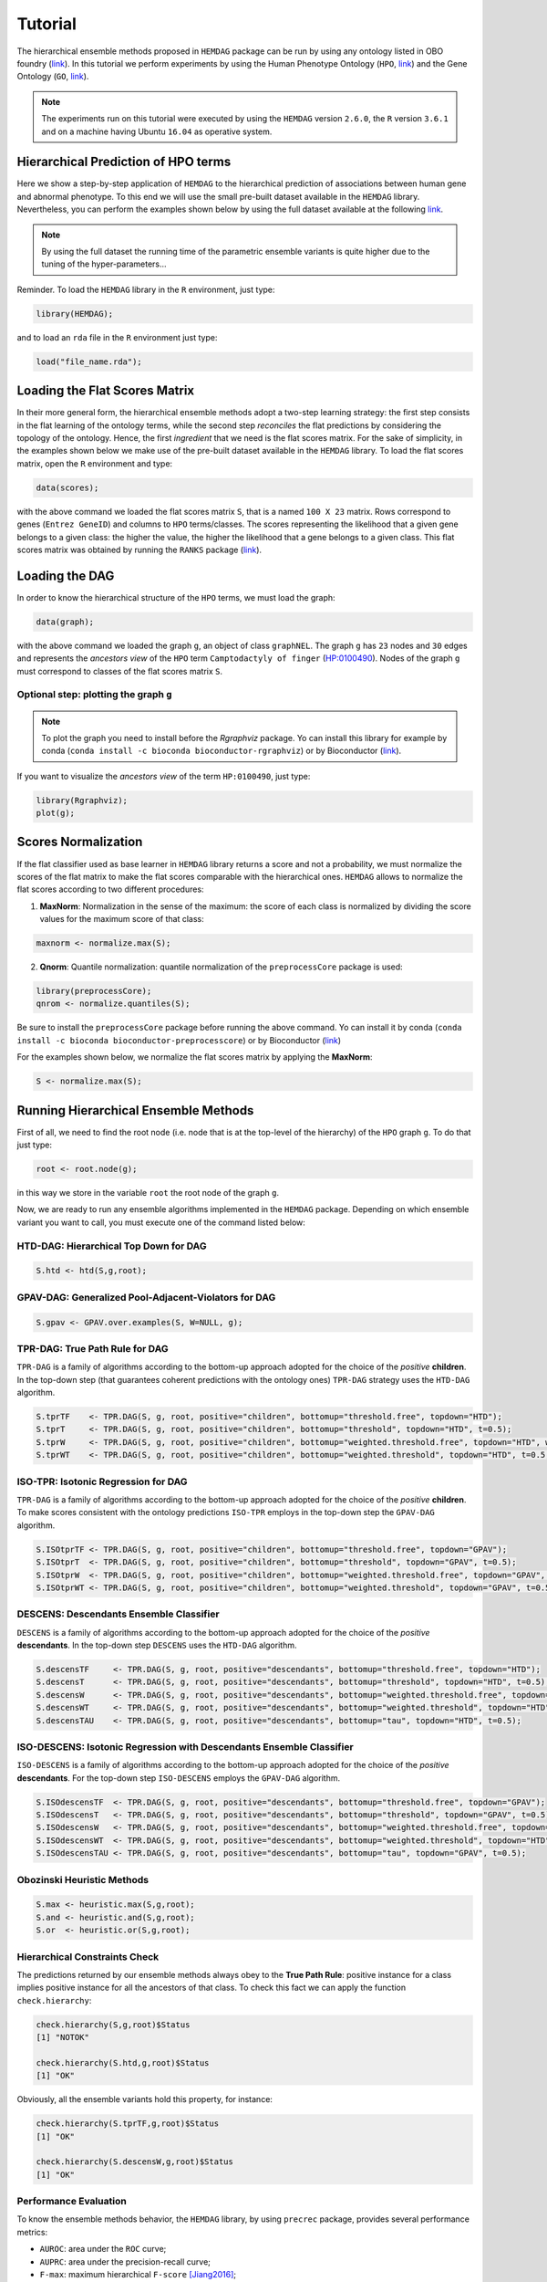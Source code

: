 .. role:: R(code)
   :language: R

.. _tutorial:

================================
Tutorial
================================

The hierarchical ensemble methods proposed in ``HEMDAG`` package can be run by using any ontology listed in OBO foundry (`link <http://www.obofoundry.org>`__). In this tutorial we perform experiments by using the Human Phenotype Ontology (``HPO``, `link <https://hpo.jax.org/>`__) and the Gene Ontology (``GO``, `link <http://geneontology.org/>`__).

.. note::
    The experiments run on this tutorial were executed by using the ``HEMDAG`` version ``2.6.0``, the ``R`` version ``3.6.1`` and on a machine having Ubuntu ``16.04`` as operative system. 

Hierarchical Prediction of HPO terms
====================================
Here we show a step-by-step application of ``HEMDAG`` to the hierarchical prediction of associations between human gene and abnormal phenotype. To this end we will use the small pre-built dataset available in the ``HEMDAG`` library. Nevertheless, you can perform the examples shown below by using the full dataset available at the following `link <https://homes.di.unimi.it/notaro/DATA/DATA_BMC/>`__.

.. note::
    By using the full dataset the running time of the parametric ensemble variants is quite higher due to the tuning of the hyper-parameters...

Reminder. To load the ``HEMDAG`` library in the ``R`` environment, just type:

.. code-block:: R

    library(HEMDAG);

and to load an ``rda`` file in the ``R`` environment just type:

.. code-block:: R

    load("file_name.rda");

Loading the Flat Scores Matrix
===============================
In their more general form, the hierarchical ensemble methods adopt a two-step learning strategy: the first step consists in the flat learning of the ontology terms, while the second step *reconciles* the flat predictions by considering the topology of the ontology. Hence, the first *ingredient* that we need is the flat scores matrix. For the sake of simplicity, in the examples shown below we make use of the pre-built dataset available in the ``HEMDAG`` library. To load the flat scores matrix, open the ``R`` environment and type:

.. code-block:: R

    data(scores);

with the above command we loaded the flat scores matrix ``S``, that is a named ``100 X 23`` matrix. Rows correspond to genes (``Entrez GeneID``) and columns to ``HPO`` terms/classes. The scores representing the likelihood that a given gene belongs to a given class: the higher the value, the higher the likelihood that a gene belongs to a given class. This flat scores matrix was obtained by running the ``RANKS`` package (`link <https://cran.rstudio.com/web/packages/RANKS/>`__).

Loading the DAG
==================
In order to know the hierarchical structure of the ``HPO`` terms, we must load the graph:

.. code-block:: R

    data(graph);

with the above command we loaded the graph ``g``, an object of class ``graphNEL``. The graph ``g`` has ``23`` nodes and ``30`` edges and represents the *ancestors view* of the ``HPO`` term ``Camptodactyly of finger`` (`HP:0100490 <http://compbio.charite.de/hpoweb/showterm?id=HP:0100490#id=HP_0100490>`_). Nodes of the graph ``g`` must correspond to classes of the flat scores matrix ``S``.

Optional step: plotting the graph ``g``
-------------------------------------------

.. note::
    To plot the graph you need to install before the `Rgraphviz` package. Yo can install this library for example by conda (``conda install -c bioconda bioconductor-rgraphviz``) or by Bioconductor (`link <https://www.bioconductor.org/packages/release/bioc/html/Rgraphviz.html>`__).

If you want to visualize the *ancestors view* of the term ``HP:0100490``, just type:

.. code-block:: R

    library(Rgraphviz);
    plot(g);

.. figure:: pictures/graph.png
   :scale: 75 %
   :alt: The DAG of graph g
   :align: center

Scores Normalization
======================
If the flat classifier used as base learner in ``HEMDAG`` library returns a score and not a probability, we must normalize the scores of the flat matrix to make the flat scores comparable with the hierarchical ones. ``HEMDAG`` allows to normalize the flat scores according to two different procedures:

1. **MaxNorm**: Normalization in the sense of the maximum: the score of each class is normalized by dividing the score values for the maximum score of that class:

.. code-block:: R

    maxnorm <- normalize.max(S);

2. **Qnorm**: Quantile normalization: quantile normalization of the ``preprocessCore`` package is used:

.. code-block:: R

    library(preprocessCore);
    qnrom <- normalize.quantiles(S);

Be sure to install the ``preprocessCore`` package before running the above command. Yo can install it by conda (``conda install -c bioconda bioconductor-preprocesscore``) or by Bioconductor (`link <https://bioconductor.org/packages/release/bioc/html/preprocessCore.html>`_)

For the examples shown below, we normalize the flat scores matrix by applying the **MaxNorm**:

.. code-block:: R

    S <- normalize.max(S);

Running Hierarchical Ensemble Methods
=========================================
First of all, we need to find the root node (i.e. node that is at the top-level of the hierarchy) of the ``HPO`` graph ``g``. To do that just type:

.. code-block:: R

    root <- root.node(g);

in this way we store in the variable ``root`` the root node of the graph ``g``.

Now, we are ready to run any ensemble algorithms implemented in the ``HEMDAG`` package. Depending on which ensemble variant you want to call, you must execute one of the command listed below:

HTD-DAG: Hierarchical Top Down for DAG
-----------------------------------------

.. code-block:: R

    S.htd <- htd(S,g,root);

GPAV-DAG: Generalized Pool-Adjacent-Violators for DAG
--------------------------------------------------------

.. code-block:: R

    S.gpav <- GPAV.over.examples(S, W=NULL, g);

TPR-DAG: True Path Rule for DAG
--------------------------------------
``TPR-DAG`` is a family of algorithms according to the bottom-up approach adopted for the choice of the *positive* **children**. In the top-down step (that guarantees coherent predictions with the ontology ones) ``TPR-DAG`` strategy uses the ``HTD-DAG`` algorithm. 

.. code-block:: R

    S.tprTF    <- TPR.DAG(S, g, root, positive="children", bottomup="threshold.free", topdown="HTD");
    S.tprT     <- TPR.DAG(S, g, root, positive="children", bottomup="threshold", topdown="HTD", t=0.5);
    S.tprW     <- TPR.DAG(S, g, root, positive="children", bottomup="weighted.threshold.free", topdown="HTD", w=0.5);
    S.tprWT    <- TPR.DAG(S, g, root, positive="children", bottomup="weighted.threshold", topdown="HTD", t=0.5, w=0.5);

ISO-TPR: Isotonic Regression for DAG
--------------------------------------
``TPR-DAG`` is a family of algorithms according to the bottom-up approach adopted for the choice of the *positive* **children**. To make scores consistent with the ontology predictions ``ISO-TPR`` employs in the top-down step the ``GPAV-DAG`` algorithm.

.. code-block:: R

    S.ISOtprTF <- TPR.DAG(S, g, root, positive="children", bottomup="threshold.free", topdown="GPAV");
    S.ISOtprT  <- TPR.DAG(S, g, root, positive="children", bottomup="threshold", topdown="GPAV", t=0.5);
    S.ISOtprW  <- TPR.DAG(S, g, root, positive="children", bottomup="weighted.threshold.free", topdown="GPAV", w=0.5);
    S.ISOtprWT <- TPR.DAG(S, g, root, positive="children", bottomup="weighted.threshold", topdown="GPAV", t=0.5, w=0.5);

DESCENS: Descendants Ensemble Classifier
------------------------------------------------
``DESCENS`` is a family of algorithms according to the bottom-up approach adopted for the choice of the *positive* **descendants**. In the top-down step ``DESCENS`` uses the ``HTD-DAG`` algorithm.

.. code-block:: R

    S.descensTF     <- TPR.DAG(S, g, root, positive="descendants", bottomup="threshold.free", topdown="HTD");
    S.descensT      <- TPR.DAG(S, g, root, positive="descendants", bottomup="threshold", topdown="HTD", t=0.5);
    S.descensW      <- TPR.DAG(S, g, root, positive="descendants", bottomup="weighted.threshold.free", topdown="HTD", w=0.5);
    S.descensWT     <- TPR.DAG(S, g, root, positive="descendants", bottomup="weighted.threshold", topdown="HTD", t=0.5, w=05);
    S.descensTAU    <- TPR.DAG(S, g, root, positive="descendants", bottomup="tau", topdown="HTD", t=0.5);

ISO-DESCENS: Isotonic Regression with Descendants Ensemble Classifier
------------------------------------------------------------------------
``ISO-DESCENS`` is a family of algorithms according to the bottom-up approach adopted for the choice of the *positive* **descendants**. For the top-down step ``ISO-DESCENS`` employs the ``GPAV-DAG`` algorithm.

.. code-block:: R

    S.ISOdescensTF  <- TPR.DAG(S, g, root, positive="descendants", bottomup="threshold.free", topdown="GPAV");
    S.ISOdescensT   <- TPR.DAG(S, g, root, positive="descendants", bottomup="threshold", topdown="GPAV", t=0.5);
    S.ISOdescensW   <- TPR.DAG(S, g, root, positive="descendants", bottomup="weighted.threshold.free", topdown="GPAV", w=0.5);
    S.ISOdescensWT  <- TPR.DAG(S, g, root, positive="descendants", bottomup="weighted.threshold", topdown="HTD", t=0.5, w=05);
    S.ISOdescensTAU <- TPR.DAG(S, g, root, positive="descendants", bottomup="tau", topdown="GPAV", t=0.5);

Obozinski Heuristic Methods
------------------------------------------------

.. code-block:: R

    S.max <- heuristic.max(S,g,root);
    S.and <- heuristic.and(S,g,root);
    S.or  <- heuristic.or(S,g,root);

Hierarchical Constraints Check
-----------------------------------
The predictions returned by our ensemble methods always obey to the **True Path Rule**: positive instance for a class implies positive instance for all the ancestors of that class. To check this fact we can apply the function ``check.hierarchy``:

.. code-block:: R

    check.hierarchy(S,g,root)$Status
    [1] "NOTOK"

    check.hierarchy(S.htd,g,root)$Status
    [1] "OK"

Obviously, all the ensemble variants hold this property, for instance:

.. code-block:: R

    check.hierarchy(S.tprTF,g,root)$Status
    [1] "OK"

    check.hierarchy(S.descensW,g,root)$Status
    [1] "OK"

Performance Evaluation
----------------------------------
To know the ensemble methods behavior, the ``HEMDAG`` library, by using ``precrec`` package, provides several performance metrics:

- ``AUROC``: area under the ``ROC`` curve;
- ``AUPRC``: area under the precision-recall curve;
- ``F-max``: maximum hierarchical ``F-score`` [Jiang2016]_;
- ``PXR``  : precision at different recall levels;

.. note::
    ``HEMDAG`` allows to compute all the aforementioned performance metrics either **one-shot** or **averaged** across ``k`` fold. 
    Depending on the size of your dataset, the metrics ``F-max`` and ``PXR`` could take a while to finish. 
    Please refer to ``HEMDAG`` `reference manual <https://cran.r-project.org/web/packages/HEMDAG/HEMDAG.pdf>`_  for further information about what these functions receive in input and return in output.

.. [Jiang2016] Y. Jiang et al., An expanded evaluation of protein function prediction methods shows an improvement in accuracy, Genome Biology, vol. 17, p. 184, 2016

Loading the Annotation Matrix
~~~~~~~~~~~~~~~~~~~~~~~~~~~~~~~~
To compare the hierarchical ensemble methods against the flat approach, we need of the annotation matrix:

.. code-block:: R

    data(labels);

with the above command we loaded the annotations table ``L``, that is a named ``100 X 23`` matrix. Rows correspond to genes (``Entrez GeneID``) and columns to ``HPO`` terms/classes. ``L[i, j] = 1`` means that the gene ``i`` belong to class ``j``, ``L[i, j] = 0`` means that the gene ``i`` does not belong to class ``j``.

Flat vs Hierarchical
~~~~~~~~~~~~~~~~~~~~~~~
Before computing performance metrics we must remove the root node from the annotation matrix, the flat scores matrix and the hierarchical scores matrix. It does not make sense at all to take into account the predictions of the root node, since it is a *dummy* node added to the ontology for practical reasons (e.g. some graph-based software may require a single root node to work). In ``R`` this can be accomplished in one line of code.

.. code-block:: R
    
    ## remove root node from annotation matrix
    if(root %in% colnames(L))
        L <- L[,-which(colnames(L)==root)];

    ## remove root node from flat scores matrix
    if(root %in% colnames(S))
        S <- S[,-which(colnames(S)==root)];        

    ## remove root node from hierarchical scores matrix (eg S.htd)
    if(root %in% colnames(S.htd))
        S.htd <- S.htd[,-which(colnames(S.htd)==root)];

Now we can compare the flat approach ``RANKS`` versus e.g. ``HTD-DAG`` by averaging the performance across ``3`` folds:

.. code-block:: R

    ## FLAT
    PRC.flat <- AUPRC.single.over.classes(L, S, folds=3, seed=1);
    AUC.flat <- AUROC.single.over.classes(L, S, folds=3, seed=1);
    PXR.flat <- precision.at.given.recall.levels.over.classes(L, S, recall.levels=seq(from=0.1, to=1, by=0.1), folds=3, seed=1);
    FMM.flat <- compute.Fmeasure.multilabel(L, S, n.round=3, f.criterion="F", verbose=FALSE, b.per.example=TRUE, folds=3, seed=1);

    ## HIERARCHICAL
    PRC.hier <- AUPRC.single.over.classes(L, S.htd, folds=3, seed=1);
    AUC.hier <- AUROC.single.over.classes(L, S.htd, folds=3, seed=1);
    PXR.hier <- precision.at.given.recall.levels.over.classes(L, S.htd, recall.levels=seq(from=0.1, to=1, by=0.1), folds=3, seed=1);
    FMM.hier <- compute.Fmeasure.multilabel(L, S.htd, n.round=3, f.criterion="F", verbose=FALSE, b.per.example=TRUE, folds=3, seed=1);

By looking at the results we can see that ``HTD-DAG`` outperforms the flat classifier ``RANKS``:

.. code-block:: R

   ## AUC performance: flat vs hierarchical
    AUC.flat$average
    [1] 0.8263
    AUC.hier$average
    [1] 0.8312

    ## PRC performance: flat vs hierarchical
    PRC.flat$average
    [1] 0.4373
    PRC.hier$average
    [1] 0.4827

    ## F-score performance: flat vs hierarchical
    FMM.flat$average
       P      R      S      F      avF    A      T
    0.7071 0.6443 0.6853 0.6743 0.5768 0.7314 0.7020
    FMM.hier$average
       P      R      S      F      avF    A      T
    0.5087 0.9394 0.4430 0.6600 0.5922 0.6570 0.4457 

    ## Precision at different recall levels: flat vs hierarchical
    PXR.flat$avgPXR
       0.1    0.2    0.3    0.4    0.5    0.6    0.7    0.8    0.9    1
    0.5872 0.5872 0.5872 0.5715 0.5715 0.4487 0.4361 0.4361 0.4361 0.4361
    PXR.hier$avgPXR
       0.1    0.2    0.3    0.4    0.5    0.6    0.7    0.8    0.9    1
    0.6465 0.6465 0.6465 0.6227 0.6227 0.4996 0.4897 0.4897 0.4897 0.4897


.. note::
    ``HTD-DAG`` is the simplest ensemble approach among those available. ``HTD-DAG`` strategy makes flat scores consistent with the hierarchy by propagating from to top to the bottom of the hierarchy the negative predictions. Hence, in the worst case might happen that the predictions at leaves nodes are all negatives. Other ensemble variants (such as ``GPAV-DAG`` and ``TPR-DAG`` and its variants) lead to better improvements. 

Running Experiments with the Hierarchical Ensemble Methods
============================================================
The ``HEMDAG`` library provides also high-level functions for batch experiments, where input and output data must be stored in compressed ``rda`` files. In this way we can run experiment with different ensemble variants by properly changing the arguments of high-level functions implemented in ``HEMDAG``:

1. **Do.HTD**: high-level function to run experiments with ``HTD-DAG`` algorithm;
2. **Do.GPAV**: high-level function to run experiments with ``GPAV-DAG`` algorithm;
3. **Do.TPR.DAG**: high-level function to run experiments with all ``TPR-DAG`` variants;
4. **Do.HTD.holdout**: high-level function to run hold-out experiment with ``HTD-DAG`` algorithm;
5. **Do.GPAV.holdout**: high-level function to run hold-out experiment with ``GPAV-DAG`` algorithm;
6. **Do.TPR.DAG.holdout**: high-level function to run hold-out experiment with all ``TPR-DAG`` variants;

The normalization can be applied on-the-fly within the ensemble high-level function or can be pre-computed through the function ``Do.flat.scores.normalization``. Please have a look to the `reference manual <https://cran.r-project.org/web/packages/HEMDAG/HEMDAG.pdf>`_ for further details on this function.

.. _cvexp:

Cross-Validated Experiments
-----------------------------
Here we perform several experiments by using the high-level functions, which provide an user-friendly interface to facilitate the execution of hierarchical ensemble methods.

Data Preparation
~~~~~~~~~~~~~~~~~~~
For the following experiments we store the input data (i.e. the flat scores matrix ``S``, the graph ``g`` and the annotation table ``L``) in the directory ``data`` and the output data (i.e. the hierarchical scores matrix and the performances) in the folder ``results``:

.. code-block:: R

    # load data
    data(graph);
    data(scores);
    data(labels);

    if(!dir.exists("data"))
        dir.create("data");

    if(!dir.exists("results"))
        dir.create("results");

    # store data
    save(g,file="data/graph.rda");
    save(L,file="data/labels.rda");
    save(S,file="data/scores.rda");

HTD-DAG Experiments
~~~~~~~~~~~~~~~~~~~~~
Here we perform exactly the same experiment that we did above, but using this time the high-level ``Do.HTD`` to compute the ``HTD-DAG`` algorithm:

.. code-block:: R

    Do.HTD( norm=FALSE, norm.type="MaxNorm", folds=3, seed=1, n.round=3, f.criterion="F",
            recall.levels=seq(from=0.1, to=1, by=0.1), flat.file="scores", ann.file="labels",
            dag.file="graph", flat.dir="data/", ann.dir="data/", dag.dir="data/",
            hierScore.dir="results/", perf.dir="results/", compute.performance=TRUE);

Obviously the results returned by ``Do.HTD`` are identical to those obtained by the step-by-step experiment performed above:

.. code-block:: R

    load("results/PerfMeas.MaxNorm.scores.hierScores.HTD.rda");

    ## AUC performance: flat vs hierarchical
    AUC.flat$average
    [1] 0.8263
    AUC.hier$average
    [1] 0.8312

    ## PRC performance: flat vs hierarchical
    PRC.flat$average
    [1] 0.4373
    PRC.hier$average
    [1] 0.4827

    ## F-score performance: flat vs hierarchical
    FMM.flat$average
       P      R      S      F      avF    A      T
    0.7071 0.6443 0.6853 0.6743 0.5768 0.7314 0.7020
    FMM.hier$average
       P      R      S      F      avF    A      T
    0.5087 0.9394 0.4430 0.6600 0.5922 0.6570 0.4457 

    ## Precision at different recall levels: flat vs hierarchical
    PXR.flat$avgPXR
       0.1    0.2    0.3    0.4    0.5    0.6    0.7    0.8    0.9    1
    0.5872 0.5872 0.5872 0.5715 0.5715 0.4487 0.4361 0.4361 0.4361 0.4361
    PXR.hier$avgPXR
       0.1    0.2    0.3    0.4    0.5    0.6    0.7    0.8    0.9    1
    0.6465 0.6465 0.6465 0.6227 0.6227 0.4996 0.4897 0.4897 0.4897 0.4897

.. note::
    All the high-level functions running ensemble-based algorithms automatically remove the root node from the annotation matrix, the flat and the hierarchical scores matrix before computing performance metrics.

GPAV-DAG Experiments
~~~~~~~~~~~~~~~~~~~~~
Burdakov et al. in [Burdakov06]_ proposed an approximate algorithm, named ``GPAV``, to solve the *isotonic regression* (IR) or *monotonic regression* (MR) problem in its general case (i.e. partial order of the constraints). ``GPAV`` algorithm combines both low computational complexity (estimated to be :math:`\mathcal{O}(|V|^2)`) and high accuracy. 

.. [Burdakov06] O. Sysoev, A. Grimvall, and O. Burdakov, Data preordering in generalized pav algorithm for monotonic regression, Journal of Computational Mathematics, vol. 24, no. 6, pp. 771–790, 2006

To run experiments with ``GPAV-DAG`` we must type, for instance:

.. code-block:: R

    Do.GPAV( norm=FALSE, norm.type= "MaxNorm", W=NULL, parallel=TRUE, ncores=7, 
             folds=3, seed=1, n.round=3, f.criterion ="F", flat.file="scores", 
             recall.levels=seq(from=0.1, to=1, by=0.1), ann.file="labels", 
             dag.file="graph", flat.dir="data/", ann.dir="data/", dag.dir="data/", 
             hierScore.dir="results/", perf.dir="results/", compute.performance=TRUE);

By loading the ``GPAV-DAG`` performance results we can see that this ensemble variant outperforms the flat classifier ``RANKS``:

.. code-block:: R

    load("results/PerfMeas.MaxNorm.scores.hierScores.GPAV.rda");

    ## AUC performance: flat vs hierarchical
    AUC.flat$average
    [1] 0.8263
    AUC.hier$average
    [1] 0.8438
    
    ## PRC performance: flat vs hierarchical
    PRC.flat$average
    [1] 0.4373
    PRC.hier$average
    [1] 0.5201
    
    ## F-score performance: flat vs hierarchical
    FMM.flat$average
         P      R      S      F    avF      A      T 
    0.7071 0.6443 0.6853 0.6743 0.5768 0.7314 0.7020 
    FMM.hier$average
         P      R      S      F    avF      A      T 
    0.5893 0.8581 0.5311 0.6988 0.6009 0.6983 0.5360 
    
    ## Precision at different recall levels: flat vs hierarchical
    PXR.flat$avgPXR
       0.1    0.2    0.3    0.4    0.5    0.6    0.7    0.8    0.9      1 
    0.5872 0.5872 0.5872 0.5715 0.5715 0.4487 0.4361 0.4361 0.4361 0.4361 
    PXR.hier$avgPXR
       0.1    0.2    0.3    0.4    0.5    0.6    0.7    0.8    0.9      1 
    0.6976 0.6976 0.6976 0.6835 0.6835 0.5214 0.5005 0.5005 0.5005 0.5005 

TPR-DAG and ISO-TPR experiments
~~~~~~~~~~~~~~~~~~~~~~~~~~~~~~~~~~
``TPR-DAG`` is a family of algorithms in according to the chosen bottom-up and top-down approach. There are both parametric and non-parametric variants. To change variant is sufficient to modify the argument of the following parameters of the ``Do.TPR.DAG`` high-level function:

* ``threshold``;
* ``weight``;
* ``positive``;
* ``topdown``;
* ``bottomup``;

Please refer to the `reference manual <https://cran.r-project.org/web/packages/HEMDAG/HEMDAG.pdf>`_ for further details about these parameters.

By replacing ``GPAV-DAG`` with ``HTD-DAG`` in the top-down step of ``TPR-DAG`` (variable ``topdown``), we design the ``ISO-TPR`` algorithm. The most important feature of ``ISO-TPR`` is that it maintains the hierarchical constraints by construction and selects the closest solution (in the least square sense) to the bottom-up predictions that obey the *true path rule*, the logical and biological rule that govern the bio-ontology, such as ``HPO`` and ``GO``. 

Below we perform several experiments by playing with different ``TPR-DAG`` and ``ISO-TPR`` ensemble variants. In all the experiments, the performances were averaged across ``3`` folds.

.. note::
    In ``Do.TPR-DAG`` high-level function the parameter ``kk`` refers to the number of folds of the cross validation on which tuning the parameters of the *parametric* variants of the hierarchical ensemble algorithms, whereas the parameter ``folds`` refers to number of folds of the cross validation on which computing the performance metrics averaged across folds. For the non-parametric variants (i.e. if ``bottomup = threshold.free``), ``Do.TPR-DAG`` automatically set to zero the parameters ``kk`` and ``folds``.

1. ``ISOtprT``: flat scores matrix normalized by ``MaxNorm``, *positive* **children** selection (normalizing the threshold on ``AUPRC`` (``PRC``) across ``5`` folds, parameter ``kk=5``) and by applying ``GPAV-DAG`` strategy in the top-down step

.. code-block:: R

    Do.TPR.DAG( threshold=seq(0.1,0.9,0.1), weight=0, kk=5, folds=3, seed=1, norm=FALSE, 
                norm.type="MaxNorm", positive="children", bottomup="threshold", topdown="GPAV", 
                n.round=3, f.criterion="F", metric="PRC", recall.levels=seq(from=0.1, to=1, by=0.1), 
                flat.file="scores", ann.file="labels", dag.file="graph", flat.dir="data/", 
                ann.dir="data/", dag.dir="data/", hierScore.dir="results/", 
                perf.dir="results/", compute.performance=TRUE);

2. ``ISOdescensTF``: flat scores matrix normalized by ``MaxNorm``, *positive* **descendants** selection (without threshold) and by applying ``GPAV-DAG`` strategy in the top-down step

.. code-block:: R

    Do.TPR.DAG( threshold=0, weight=0, kk=NULL, folds=3, seed=73, norm=FALSE, norm.type="MaxNorm", 
                positive="descendants", bottomup="threshold.free", topdown="GPAV", n.round=3, 
                f.criterion="F", metric=NULL, recall.levels=seq(from=0.1, to=1, by=0.1), 
                flat.file="scores", ann.file="labels", dag.file="graph", flat.dir="data/", 
                ann.dir="data/", dag.dir="data/", hierScore.dir="results/", 
                perf.dir="results/", compute.performance=TRUE);

3. ``ISOdescensTAU``: flat scores matrix normalized by ``Qnorm``, *positive* **descendants** selection (maximizing the threshold on the ``F-score`` (``FMAX``) across ``5`` folds, parameter ``kk=5``)and by applying ``GPAV-DAG`` strategy in the top-down step

.. code-block:: R

    Do.TPR.DAG( threshold=seq(0.1,0.9,0.1), weight=0, kk=5, folds=3, seed=1, norm=FALSE, 
                norm.type="Qnorm", positive="descendants", bottomup="tau", topdown="GPAV", 
                n.round=3, f.criterion="F", metric="FMAX", flat.file="scores", 
                ann.file="labels", recall.levels=seq(from=0.1, to=1, by=0.1), 
                dag.file="graph", flat.dir="data/", ann.dir="data/", dag.dir="data/",
                hierScore.dir="results/", perf.dir="results/", compute.performance=TRUE);

4. ``tprT``: flat scores matrix normalized by ``Qnorm``, *positive* **children** selection (maximizing the threshold on the ``F-score`` (``FMAX``) across ``5`` folds, parameter ``kk=5``) and by applying ``HTD-DAG`` strategy in the top-down step

.. code-block:: R

    Do.TPR.DAG( threshold=seq(0.1,0.9,0.1), weight=0, kk=5, folds=3, seed=1, norm=FALSE, 
                norm.type="Qnorm", positive="children", bottomup="threshold", topdown="HTD", 
                n.round=3, f.criterion="F", metric="FMAX", recall.levels=seq(from=0.1, to=1, by=0.1), 
                flat.file="scores", ann.file="labels", dag.file="graph", flat.dir="data/", 
                ann.dir="data/", dag.dir="data/", hierScore.dir="results/", 
                perf.dir="results/", compute.performance=TRUE);

5. ``descensW``: flat scores matrix normalized by ``MaxNorm``,*positive* **descendants** selection (maximizing the weight on the ``F-score`` (``FMAX``) across ``5`` folds, parameter ``kk=5``) and by applying ``HTD-DAG`` strategy in the top-down step

.. code-block:: R

    Do.TPR.DAG( threshold=0, weight=seq(0.1,0.9,0.1), kk=5, folds=3, seed=1, norm=FALSE, 
                norm.type="MaxNorm", positive="descendants", bottomup="weighted.threshold.free", 
                topdown="GPAV", n.round=3, f.criterion="F", metric="FMAX", flat.file="scores", 
                recall.levels=seq(from=0.1, to=1, by=0.1), ann.file="labels", dag.file="graph", 
                flat.dir="data/", ann.dir="data/", dag.dir="data/", hierScore.dir="results/", 
                perf.dir="results/", compute.performance=TRUE);

6. ``descensTF``: flat scores matrix normalized by ``Qnorm``, *positive* **descendants** selection (without threshold) and by applying ``HTD-DAG`` strategy in the top-down step

.. code-block:: R

    Do.TPR.DAG( threshold=0, weight=0, kk=NULL, folds=3, seed=1, norm=FALSE, 
                norm.type="Qnorm", positive="descendants", bottomup="threshold.free", 
                topdown="HTD", n.round=3, f.criterion="F", metric=NULL, flat.file="scores", 
                recall.levels=seq(from=0.1, to=1, by=0.1), ann.file="labels", dag.file="graph", 
                flat.dir="data/", ann.dir="data/", dag.dir="data/", hierScore.dir="results/", 
                perf.dir="results/", compute.performance=TRUE);

For instance, by loading the results of the ``ISOtprT``, we can see that also this variant improves upon ``RANKS`` performances:

.. code-block:: R

    load("results/PerfMeas.MaxNorm.scores.hierScores.ISOtprT.rda");

    ## AUC performance: flat vs hierarchical
    AUC.flat$average
    [1] 0.8263
    AUC.hier$average
    [1] 0.8446

    ## PRC performance: flat vs hierarchical
    PRC.flat$average
    [1] 0.4373
    PRC.hier$average
    [1] 0.5485

    ## F-score performance: flat vs hierarchical
    FMM.flat$average
       P      R      S      F      avF    A      T
    0.7071 0.6443 0.6853 0.6743 0.5768 0.7314 0.7020
    FMM.hier$average
       P      R      S      F      avF    A      T
    0.6007 0.8747 0.5261 0.7122 0.6224 0.7025 0.5827

    ## Precision at different recall levels: flat vs hierarchical
    PXR.flat$avgPXR
       0.1    0.2    0.3    0.4    0.5    0.6    0.7    0.8    0.9    1
    0.5872 0.5872 0.5872 0.5715 0.5715 0.4487 0.4361 0.4361 0.4361 0.4361
    PXR.hier$avgPXR
       0.1    0.2    0.3    0.4    0.5    0.6    0.7    0.8    0.9    1
    0.7043 0.7043 0.7043 0.6876 0.6876 0.5401 0.5219 0.5219 0.5219 0.5219

Obozinski Heuristic Methods experiments
~~~~~~~~~~~~~~~~~~~~~~~~~~~~~~~~~~~~~~~~~~
``HEMDAG`` implements also three heuristics ensemble methods (``AND``, ``MAX``, ``OR``) proposed in [Obozinski08]_. Experiments with these variants can be performed exactly in the same way as done above. Please see the high-level function ``Do.heuristic.methods`` in the `reference manual <https://cran.r-project.org/web/packages/HEMDAG/HEMDAG.pdf>`_ to further details about how to run experiments with the Obozinski's heuristic ensemble-variants.

.. [Obozinski08] Obozinski G, Lanckriet G, Grant C, M J, Noble WS. Consistent probabilistic output for protein function prediction. Genome Biology. 2008;9:135–142. doi:10.1186/gb-2008-9-s1-s6.

.. _hpoho:

Hold-out Experiments
------------------------
``HEMDAG`` library allows to do also classical hold-out experiments. Respect to the cross-validated experiments performed above, we only need to load the indices of the examples to be used in the test set:

.. code-block:: R

    data(test.index);
    save(test.index, file="data/test.index.rda"); 

Now we can perform hold-out experiments. In all the experiments shown below, the performances were computed one-shot (``folds=NULL``). 
We store the results in the directory ``results_ho``:

.. code-block:: R

    if(!dir.exists("results_ho"))
        dir.create("results_ho");

HTD-DAG Experiments: Hold-out Version
~~~~~~~~~~~~~~~~~~~~~~~~~~~~~~~~~~~~~~~
.. code-block:: R

    Do.HTD.holdout( norm=FALSE, norm.type="MaxNorm", n.round=3, f.criterion ="F", folds=NULL, 
                    seed=NULL, recall.levels=seq(from=0.1, to=1, by=0.1), flat.file="scores", 
                    ann.file="labels", dag.file="graph", flat.dir="data/", ann.dir="data/", 
                    dag.dir="data/", ind.test.set="test.index", ind.dir="data/", 
                    hierScore.dir="results_ho/", perf.dir="results_ho/", 
                    compute.performance=TRUE);

By looking at the performances we can see that ``HTD-DAG`` outperforms ``RANKS``:

.. code-block:: R

    load("results_ho/PerfMeas.MaxNorm.scores.hierScores.HTD.rda");

    ## AUC performance: flat vs hierarchical
    AUC.flat$average
    [1] 0.8621
    AUC.hier$average
    [1] 0.8997

    ## PRC performance: flat vs hierarchical
    PRC.flat$average
    [1] 0.2789
    PRC.hier$average
    [1] 0.4504

    ## F-score performance: flat vs hierarchical
    FMM.flat$average
       P      R      S      F      avF    A      T
    0.5952 0.8182 0.4190 0.6891 0.6404 0.7424 0.3770
    FMM.hier$average
       P      R      S      F      avF    A      T
    0.5589 0.9444 0.2824 0.7023 0.6506 0.6818 0.3590

    ## Precision at different recall levels: flat vs hierarchical
    PXR.flat$avgPXR
       0.1    0.2    0.3    0.4    0.5    0.6    0.7    0.8    0.9    1
    0.4424 0.4424 0.4424 0.4379 0.4379 0.3708 0.3621 0.3621 0.3621 0.3621
    PXR.hier$avgPXR
       0.1    0.2    0.3    0.4    0.5    0.6    0.7    0.8    0.9    1
    0.6629 0.6629 0.6629 0.6174 0.6174 0.4698 0.4547 0.4547 0.4547 0.4547

GPAV-DAG Experiments: Hold-out Version
~~~~~~~~~~~~~~~~~~~~~~~~~~~~~~~~~~~~~~~
.. code-block:: R

    Do.GPAV.holdout( norm=FALSE, norm.type="MaxNorm", n.round=3, f.criterion ="F", folds=NULL, 
                     seed=NULL, recall.levels=seq(from=0.1, to=1, by=0.1), flat.file="scores", 
                     ann.file="labels", dag.file="graph", flat.dir="data/", ann.dir="data/", 
                     dag.dir="data/", ind.test.set="test.index", ind.dir="data/", 
                     hierScore.dir="results_ho/", perf.dir="results_ho/", 
                     compute.performance=TRUE);

By looking at the performances we can see that ``GPAV-DAG`` outperforms the flat classifier ``RANKS``:

.. code-block:: R

    load("results_ho/PerfMeas.MaxNorm.scores.hierScores.GPAV.rda");

    ## AUC performance: flat vs hierarchical
    AUC.flat$average
    [1] 0.8621
    AUC.hier$average
    [1] 0.8925

    ## PRC performance: flat vs hierarchical
    PRC.flat$average
    [1] 0.2789
    PRC.hier$average
    [1] 0.3427

    ## F-score performance: flat vs hierarchical
    FMM.flat$average
       P      R      S      F      avF    A      T
    0.5952 0.8182 0.4190 0.6891 0.6404 0.7424 0.3770
    FMM.hier$average
       P      R      S      F      avF    A      T
    0.6952 0.8889 0.4606 0.7802 0.7239 0.8030 0.4370

    ## Precision at different recall levels: flat vs hierarchical
    PXR.flat$avgPXR
       0.1    0.2    0.3    0.4    0.5    0.6    0.7    0.8    0.9    1
    0.4424 0.4424 0.4424 0.4379 0.4379 0.3708 0.3621 0.3621 0.3621 0.3621
    PXR.hier$avgPXR
       0.1    0.2    0.3    0.4    0.5    0.6    0.7    0.8    0.9    1
    0.5341 0.5341 0.5341 0.5250 0.5250 0.4333 0.4273 0.4273 0.4273 0.4273

TPR-DAG and ISO-TPR Experiments: Hold-out Version
~~~~~~~~~~~~~~~~~~~~~~~~~~~~~~~~~~~~~~~~~~~~~~~~~~~~~
.. note::
    Similarly as done in the ``Do.TPR-DAG`` also in the hold-out version of the high-level function (``Do.TPR-DAG.holdout``), the parameter ``kk`` refers to the number of folds of the cross validation on which tuning the parameters of the *parametric* variants of the hierarchical ensemble algorithms, whereas the parameter ``folds`` refers to number of folds of the cross validation on which computing the performance metrics averaged across folds. For the non-parametric variants (i.e. if ``bottomup = threshold.free``), ``Do.TPR-DAG.holdout`` automatically set to zero the parameters ``kk`` and ``folds``.

1. ``descensT``: flat scores matrix normalized by ``MaxNorm``, *positive* **descendants** selection (maximizing the threshold on the ``AUPRC`` (``PRC``) across ``5`` folds, parameters ``kk=5``) and by applying ``HTD-DAG`` strategy in the top-down step

.. code-block:: R

    Do.TPR.DAG.holdout( threshold=seq(0.1,0.9,0.1), weight=0, kk=5, folds=NULL, seed=1, norm=FALSE, 
                        norm.type="MaxNorm", positive="descendants", bottomup="threshold", 
                        topdown="HTD", recall.levels=seq(from=0.1, to=1, by=0.1), n.round=3, 
                        f.criterion="F", metric="PRC", flat.file="scores", ann.file="labels", 
                        dag.file="graph", flat.dir="data/", ann.dir="data/", dag.dir="data/", 
                        ind.test.set="test.index", ind.dir="data/", hierScore.dir="results_ho/", 
                        perf.dir="results_ho/", compute.performance=TRUE);

2. ``ISOdescensT``: flat scores matrix normalized by ``MaxNorm``, *positive* **descendants** selection (maximizing the threshold on the ``AUPRC`` -- ``PRC`` across ``5`` folds -- ``kk=5``) and by applying ``GPAV-DAG`` strategy in the top-down step

.. code-block:: R

    Do.TPR.DAG.holdout( threshold=seq(0.1,0.9,0.1), weight=0, kk=5, folds=NULL, seed=1, norm=FALSE, 
                        norm.type="MaxNorm", positive="descendants", topdown="GPAV", 
                        bottomup="threshold", n.round=3, recall.levels=seq(from=0.1, to=1, by=0.1), 
                        f.criterion="F", metric="FMAX", flat.file="scores", ann.file="labels", 
                        dag.file="graph", flat.dir="data/", ann.dir="data/", dag.dir="data/", 
                        ind.test.set="test.index", ind.dir="data/", hierScore.dir="results_ho/", 
                        perf.dir="results_ho/", compute.performance=TRUE);

For instance, by loading the results of the ``descensT`` variant, we can see that this ensemble variant improves upon ``RANKS`` performances:

.. code-block:: R
    
    load("results_ho/PerfMeas.MaxNorm.scores.hierScores.descensT.rda");

    ## AUC performance: flat vs hierarchical
    AUC.flat$average
    [1] 0.8621
    AUC.hier$average
    [1] 0.8789

    ## PRC performance: flat vs hierarchical
    PRC.flat$average
    [1] 0.2789
    PRC.hier$average
    [1] 0.5482

    ## F-score performance: flat vs hierarchical
    FMM.flat$average
       P      R      S      F      avF    A      T
    0.5952 0.8182 0.4190 0.6891 0.6404 0.7424 0.3770
    FMM.hier$average
       P      R      S      F      avF    A      T
    0.7481 0.8889 0.5532 0.8125 0.7809 0.8788 0.5510

    ## Precision at different recall levels: flat vs hierarchical
    PXR.flat$avgPXR
       0.1    0.2    0.3    0.4    0.5    0.6    0.7    0.8    0.9    1
    0.4424 0.4424 0.4424 0.4379 0.4379 0.3708 0.3621 0.3621 0.3621 0.3621
    PXR.hier$avgPXR
       0.1    0.2    0.3    0.4    0.5    0.6    0.7    0.8    0.9    1
    0.7538 0.7538 0.7538 0.6932 0.6932 0.4851 0.4796 0.4796 0.4796 0.4796

Obozinski Heuristic Methods experiments: Hold-out Version
~~~~~~~~~~~~~~~~~~~~~~~~~~~~~~~~~~~~~~~~~~~~~~~~~~~~~~~~~~~~~
Hold-out experiments with the three Obozinski heuristic variants can be performed exactly in the same way as done above. Please see the high-level function ``Do.heuristic.methods.holdout`` in the `reference manual <https://cran.r-project.org/web/packages/HEMDAG/HEMDAG.pdf>`_ to further details about how to run experiments with the Obozinski's heuristic ensemble-variants.


Hierarchical Prediction of GO terms
====================================
Let us show now a step-by-step application of ``HEMDAG`` to the hierarchical prediction of protein function by using the model organism ``DROME`` (*D. melanogaster*). 

.. note::

    For the sake of space here we show experiments with the ensemble-based hierarchical learning algorithms ``GPAV`` and ``ISO-TPR``. However, any other ensemble-based variants executed for the ``HPO``-term prediction and more in general listed in the ``HEMDAG`` library can be also applied for the ``GO``-term prediction.

Data Description
=================
The data used in the experiments shown below can be downloaded at the following `link <https://github.com/marconotaro/HEMDAG/tree/master/docs/data/>`__. 

| 1. ``7227_DROME_GO_MF_DAG_STRING_v10.5_20DEC17.rda``: object of class ``graphNEL`` that represents the hierarchy of terms of the ``GO`` subontology *Molecular Function* (``MF``). This ``DAG`` has ``1736`` nodes (``GO`` terms) and ``2295`` edges (between-term relationships). From the ``GO`` obo file (December 2017 release) we extracted both the ``is_a`` and the ``part_of`` relationships, since it is safe grouping annotations by using both these ``GO`` relationships.
|
| 2. ``7227_DROME_GO_MF_ANN_STRING_v10.5_20DEC17.rda``: annotation matrix in which the transitive closure of annotation was performed. Rows correspond to ``STRING-ID`` and columns to ``GO`` terms. If ``T`` represents the annotation table, ``i`` a protein and ``j`` a ``GO`` term, ``T[i,j]=1`` means that the protein ``i`` is annotated with the term ``j``, ``T[i,j]=0`` means that protein ``i`` is not annotated with the term ``j``. We downloaded the ``GO`` labels from the `Gene Ontology Annotation (GOA) website <https://www.ebi.ac.uk/GOA>`__ (December 2017 release). We extracted just the experimentally supported annotations, i.e. the annotations that are directly supported by experimental evidences. The Experimental Evidence codes used to annotate the proteins are the following: (*i*) Inferred from Experiment (``EXP``);  (*ii*) Inferred from Direct Assay (``IDA``);  (*iii*) Inferred from Physical Interaction (``IPI``);  (*iv*) Inferred from Mutant Phenotype (``IMP``);  (*v*) Inferred from Genetic Interaction (``IGI``);  (*vi*) Inferred from Expression Pattern (``IEP``). Annotation matrix size: ``13702 X 1736``.
|
| 3. ``Scores.7227.DROME.GO.MF.pearson.100.feature.LogitBoost.5fcv.rda``: flat scores matrix representing the probability (or a score) that a gene product ``i`` belong to a given functional class ``j``. The higher the value, the higher the probability that a protein belongs to a given ``GO`` terms. This flat scores matrix was obtained by running the caret (Classification And REgression Training) `R` package (`link <https://github.com/topepo/caret/>`__). As flat classifier we used the ``LogitBoost`` setting the number of boosting iterations to ``10`` (i.e., we used the default parameter setting). The protein-protein interaction network used to create this flat scores matrix was downloaded from the `STRING website <http://string-db.org/>`__ (version 10.5). We evaluated the generalization performance of the ``LogitBoost`` classifier, cross-validating the model on the fourth-fifths of the data (training set) and evaluating the performance on the remaining one-fifths (test data). More precisely we created stratified-folds, that is folds containing the same amount of positives and negatives examples (i.e., proteins). In addition, to reduce the empirical temporal complexity, during the training phase, we selected from the ``STRING`` network the first ``100`` top-ranked features by using the classical Pearson’s correlation coefficient. The supervised feature selection method was cross-validated in an unbiased way, since we chose the top-ranked features during the training phase and then we used the selected features in the test phase.  However this entails to repeat the feature selection 'on the fly' in each training fold of the cross-validation, with a consequent selection of diverse top-ranked features in every training set. Finally, in order to avoid the prediction of ``GO`` terms having too few annotations for a reliable assessment, we considered only those classes having ``10`` or more annotations, obtaining so a flat scores matrix having ``13702`` rows (``STRING-ID``) and ``327`` columns (``GO`` terms). It is worth noting that by adopting a stratified 5-fold cross-validation and taking into account only those ``GO`` terms having more than ``10`` annotations, we guaranteed to have at least ``2`` positive instances in each training fold of the cross-validation.

Running Experiments with the Hierarchical Ensemble Methods
============================================================
Let us start to play with the ensemble-based hierarchical learning algorithms ``GPAV`` and ``ISO-TPR`` to predict the protein function of the model organism ``DROME``.

Loading the Data
===================
We load the input data (i.e. the flat scores matrix ``S``, the graph ``g`` and the annotation table ``ann``) and we store them in the directory ``data``. The output data (i.e. the hierarchical scores matrix and the performances) will be store in the folder ``results``:

.. code-block:: R
    
    # load input data
    load(url("https://raw.githubusercontent.com/marconotaro/HEMDAG/master/docs/data/7227_DROME_GO_MF_DAG_STRING_v10.5_20DEC17.rda"));   
    load(url("https://raw.githubusercontent.com/marconotaro/HEMDAG/master/docs/data/7227_DROME_GO_MF_ANN_STRING_v10.5_20DEC17.rda"));
    load(url("https://raw.githubusercontent.com/marconotaro/HEMDAG/master/docs/data/Scores.7227.DROME.GO.MF.pearson.100.feature.LogitBoost.5fcv.rda")); 
    
    if(!dir.exists("data"))
        dir.create("data");

    if(!dir.exists("results"))
        dir.create("results");

    # store data
    save(g,file="data/7227_DROME_GO_MF_DAG_STRING_v10.5_20DEC17.rda");
    save(ann,file="data/7227_DROME_GO_MF_ANN_STRING_v10.5_20DEC17.rda");
    save(S,file="data/Scores.7227.DROME.GO.MF.pearson.100.feature.LogitBoost.5fcv.rda");

Cross-Validated Experiments
===========================
In the same way we carried-out the experiments shown in section :ref:`cvexp` for the prediction of human gene-abnormal phenotype associations, below we perform the experiments for the prediction of functions of ``DROME`` proteins by using the Gene Ontology annotations as protein labels. In all the experiments shown below the flat scores matrix was normalized in the sense of the maximum, i.e. the score of each ``GO`` term was normalized by dividing the score values for the maximum score of that class (variable ``norm.type = MaxNorm``).

.. note::
    All the high-level functions in the ``HEMDAG`` library check if the number of classes between the flat scores matrix and the annotation matrix mismatched. If that happen, the number of terms of the annotation matrix is shrunk to the number of terms of the flat scores matrix and the corresponding subgraph is computed as well. It is assumed that all the nodes of the subgraph are accessible from the root.

First of all, we need to load the ``HEMDAG`` library and set the path of input files and the directories where to store the results:

.. code-block:: R

    # loading library
    library(HEMDAG);

    # setting variables
    dag.dir <- flat.dir <- ann.dir <- "data/";
    hierScore.dir <- perf.dir <- "results/";
    dag.file <- "7227_DROME_GO_MF_DAG_STRING_v10.5_20DEC17";
    ann.file <- "7227_DROME_GO_MF_ANN_STRING_v10.5_20DEC17";
    flat.file <- "Scores.7227.DROME.GO.MF.pearson.100.feature.LogitBoost.5fcv";

GPAV Experiments
----------------
Now we can run the ``GPAV`` high-level function:

.. code-block:: R

    Do.GPAV( norm=FALSE, norm.type= "MaxNorm", W=NULL, parallel=TRUE, ncores=7, folds=NULL, 
             seed=NULL, n.round=3, f.criterion ="F", recall.levels=seq(from=0.1, to=1, by=0.1), 
             flat.file=flat.file, ann.file=ann.file, dag.file=dag.file, flat.dir=flat.dir, 
             ann.dir=ann.dir, dag.dir=dag.dir, hierScore.dir=hierScore.dir, 
             perf.dir=perf.dir, compute.performance=TRUE);

By looking at the results it easy to see that the learning algorithm ``GPAV`` outperforms the flat classifier ``LogitBoost``: 

.. code-block:: R

    load("results/PerfMeas.MaxNorm.Scores.7227.DROME.GO.MF.pearson.100.feature.LogitBoost.5fcv.hierScores.GPAV.rda");

    ## AUC performance: flat vs hierarchical
    AUC.flat$average
    [1] 0.8211
    AUC.hier$average
    [1] 0.8552

    ## PRC performance: flat vs hierarchical
    PRC.flat$average
    [1] 0.1995
    PRC.hier$average
    [1] 0.2352

    ## F-score performance: flat vs hierarchical
    FMM.flat$average
       P      R      S      F      avF    A      T
    0.4255 0.5515 0.9781 0.4803 0.4055 0.9684 0.1190
    FMM.hier$average
       P      R      S      F      avF    A      T
    0.4837 0.5582 0.9830 0.5183 0.4398 0.9735 0.1080 

    ## Precision at different recall levels: flat vs hierarchical
    PXR.flat$avgPXR
       0.1    0.2    0.3    0.4    0.5    0.6    0.7    0.8    0.9    1
    0.4053 0.3349 0.2795 0.2304 0.1839 0.1349 0.0911 0.0597 0.0314 0.0105
    PXR.hier$avgPXR
       0.1    0.2    0.3    0.4    0.5    0.6    0.7    0.8    0.9    1
    0.4687 0.3896 0.3356 0.2924 0.2352 0.1778 0.1223 0.0797 0.0401 0.0119 

ISO-TPR Experiments
--------------------
Here we run some ``ISO-TPR`` variants:
    
1. ``ISOtprTF``: *positive* **children** selection (without threshold)

.. code-block:: R
    
    Do.TPR.DAG( threshold=0, weight=0, kk=NULL, folds=NULL, seed=NULL, norm=FALSE, 
                norm.type="MaxNorm", positive="children", bottomup="threshold.free", topdown="GPAV", 
                W=NULL, parallel=TRUE, ncores=7, n.round=3, f.criterion="F", metric=NULL, 
                recall.levels=seq(from=0.1, to=1, by=0.1), flat.file=flat.file, ann.file=ann.file, 
                dag.file=dag.file, flat.dir=flat.dir, ann.dir=ann.dir, dag.dir=dag.dir, 
                hierScore.dir=hierScore.dir, perf.dir=perf.dir, compute.performance=TRUE);

By looking at the results we can see that our ensemble-based algorithm ``ISOtprTF`` outperforms the flat classifier ``LogitBoost``:

.. code-block:: R

    load("results/PerfMeas.MaxNorm.Scores.7227.DROME.GO.MF.pearson.100.feature.LogitBoost.5fcv.hierScores.ISOtprTF.rda");
    
    ## AUC performance: flat vs hierarchical
    AUC.flat$average
    [1] 0.8211
    (AUC.hier$average
    [1] 0.8544
    
    ## PRC performance: flat vs hierarchical
    PRC.flat$average
    [1] 0.1995
    PRC.hier$average
    [1] 0.2397
    
    ## F-score performance: flat vs hierarchical
    FMM.flat$average
       P      R      S      F      avF    A      T
    0.4255 0.5515 0.9781 0.4803 0.4055 0.9684 0.1190
    FMM.hier$average
       P      R      S      F      avF    A      T 
    0.4820 0.5652 0.9822 0.5203 0.4413 0.9729 0.1200
    
    ## Precision at different recall levels: flat vs hierarchical
    PXR.flat$avgPXR
       0.1    0.2    0.3    0.4    0.5    0.6    0.7    0.8    0.9    1 
    0.4053 0.3349 0.2795 0.2304 0.1839 0.1349 0.0911 0.0597 0.0314 0.0105
    PXR.hier$avgPXR
       0.1    0.2    0.3    0.4    0.5    0.6    0.7    0.8    0.9    1
    0.4764 0.4025 0.3444 0.2938 0.2383 0.1773 0.1226 0.0794 0.0402 0.0119

2. ``ISOdescensTF``: *positive* **descendants** selection (without threshold)
    
.. code-block:: R

    Do.TPR.DAG( threshold=0, weight=0, kk=NULL, folds=NULL, seed=NULL, norm=FALSE, 
                norm.type="MaxNorm", positive="descendants", bottomup="threshold.free", 
                topdown="GPAV", W=NULL, parallel=TRUE, ncores=7, n.round=3, f.criterion="F", 
                metric=NULL, recall.levels=seq(from=0.1, to=1, by=0.1), flat.file=flat.file, 
                ann.file=ann.file, dag.file=dag.file, flat.dir=flat.dir, ann.dir=ann.dir, 
                dag.dir=dag.dir, hierScore.dir=hierScore.dir, 
                perf.dir=perf.dir, compute.performance=TRUE);

By looking at the results we can see that our ensemble-based algorithm ``ISOdescensTF`` outperforms the flat classifier ``LogitBoost``:

.. code-block:: R

    load("results/PerfMeas.MaxNorm.Scores.7227.DROME.GO.MF.pearson.100.feature.LogitBoost.5fcv.hierScores.ISOdescensTF.rda");

    ## AUC performance: flat vs hierarchical
    AUC.flat$average
    [1] 0.8211
    AUC.hier$average
    [1] 0.8549
    
    ## PRC performance: flat vs hierarchical
    PRC.flat$average
    [1] 0.1995
    PRC.hier$average
    [1] 0.2449
    
    ## F-score performance: flat vs hierarchical
    FMM.flat$average
       P      R      S      F      avF    A      T
    0.4255 0.5515 0.9781 0.4803 0.4055 0.9684 0.1190
    FMM.hier$average
       P      R      S      F      avF    A      T
    0.4798 0.5683 0.9817 0.5203 0.4406 0.9725 0.1200
    
    ## Precision at different recall levels: flat vs hierarchical
    PXR.flat$avgPXR
       0.1    0.2    0.3    0.4    0.5    0.6    0.7    0.8    0.9    1
    0.4053 0.3349 0.2795 0.2304 0.1839 0.1349 0.0911 0.0597 0.0314 0.0105 
    PXR.hier$avgPXR
       0.1    0.2    0.3    0.4    0.5    0.6    0.7    0.8    0.9    1
    0.5023 0.4109 0.3528 0.3027 0.2427 0.1785 0.1226 0.0781 0.0400 0.0118
    
Hold-out Experiments
=====================
For the sake of the space we do not show the hold-out experiments for the ``GO`` term prediction for the model organism ``DROME``, since they can be executed exactly in the same way of the hold-out experiments performed in section :ref:`hpoho` for the prediction of human gene-``HPO`` term associations. All that you need to do is properly set the input files name.

